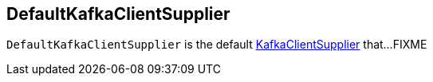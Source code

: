 == [[DefaultKafkaClientSupplier]] DefaultKafkaClientSupplier

`DefaultKafkaClientSupplier` is the default link:kafka-streams-KafkaClientSupplier.adoc[KafkaClientSupplier] that...FIXME
